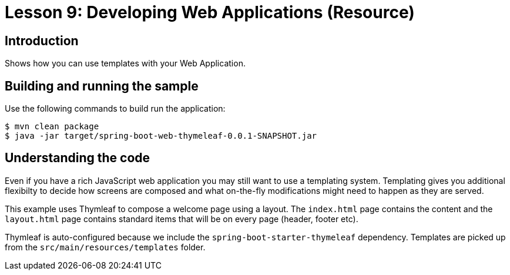 :compat-mode:
= Lesson 9: Developing Web Applications (Resource)

== Introduction
Shows how you can use templates with your Web Application.

== Building and running the sample
Use the following commands to build run the application:

```
$ mvn clean package
$ java -jar target/spring-boot-web-thymeleaf-0.0.1-SNAPSHOT.jar
```

== Understanding the code
Even if you have a rich JavaScript web application you may still want to use a templating
system. Templating gives you additional flexibilty to decide how screens are composed and
what on-the-fly modifications might need to happen as they are served.

This example uses Thymleaf to compose a welcome page using a layout. The `index.html` page
contains the content and the `layout.html` page contains standard items that will be on
every page (header, footer etc).

Thymleaf is auto-configured because we include the `spring-boot-starter-thymeleaf`
dependency. Templates are picked up from the `src/main/resources/templates` folder.
